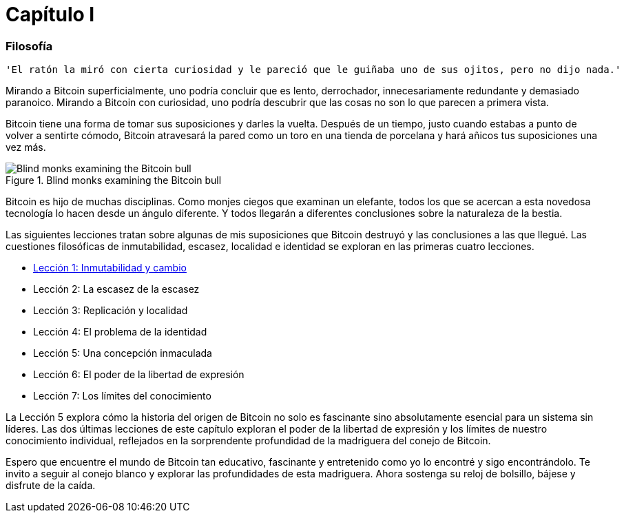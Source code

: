 # Capítulo I

=== Filosofía

----
'El ratón la miró con cierta curiosidad y le pareció que le guiñaba uno de sus ojitos, pero no dijo nada.'
----

Mirando a Bitcoin superficialmente, uno podría concluir que es lento, derrochador, innecesariamente redundante y demasiado paranoico. Mirando a Bitcoin con curiosidad, uno podría descubrir que las cosas no son lo que parecen a primera vista.

Bitcoin tiene una forma de tomar sus suposiciones y darles la vuelta. Después de un tiempo, justo cuando estabas a punto de volver a sentirte cómodo, Bitcoin atravesará la pared como un toro en una tienda de porcelana y hará añicos tus suposiciones una vez más.

[[bitcoin-monks]]
.Blind monks examining the Bitcoin bull
image::images/21lc_0101.png["Blind monks examining the Bitcoin bull"]

Bitcoin es hijo de muchas disciplinas. Como monjes ciegos que examinan un elefante, todos los que se acercan a esta novedosa tecnología lo hacen desde un ángulo diferente. Y todos llegarán a diferentes conclusiones sobre la naturaleza de la bestia.

Las siguientes lecciones tratan sobre algunas de mis suposiciones que Bitcoin destruyó y las conclusiones a las que llegué. Las cuestiones filosóficas de inmutabilidad, escasez, localidad e identidad se exploran en las primeras cuatro lecciones.

    * https://github.com/jsahagun91/21-lecciones/blob/main/prefacio.asciidoc[Lección 1: Inmutabilidad y cambio]
    * Lección 2: La escasez de la escasez
    * Lección 3: Replicación y localidad
    * Lección 4: El problema de la identidad
    * Lección 5: Una concepción inmaculada
    * Lección 6: El poder de la libertad de expresión
    * Lección 7: Los límites del conocimiento

La Lección 5 explora cómo la historia del origen de Bitcoin no solo es fascinante sino absolutamente esencial para un sistema sin líderes. Las dos últimas lecciones de este capítulo exploran el poder de la libertad de expresión y los límites de nuestro conocimiento individual, reflejados en la sorprendente profundidad de la madriguera del conejo de Bitcoin.

Espero que encuentre el mundo de Bitcoin tan educativo, fascinante y entretenido como yo lo encontré y sigo encontrándolo. Te invito a seguir al conejo blanco y explorar las profundidades de esta madriguera. Ahora sostenga su reloj de bolsillo, bájese y disfrute de la caída.
